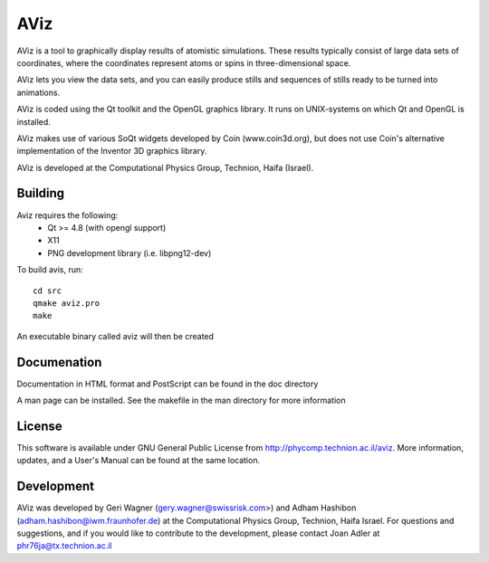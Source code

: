 AViz
====

AViz is a tool to graphically display results of atomistic simulations. 
These results typically consist of large data sets of coordinates, where the
coordinates represent atoms or spins in three-dimensional space.

AViz lets you view the data sets, and you can easily produce stills and 
sequences of stills ready to be turned into animations. 

AViz is coded using the Qt toolkit and the OpenGL graphics library.  It 
runs on UNIX-systems on which Qt and OpenGL is installed.

AViz makes use of various SoQt widgets developed by Coin (www.coin3d.org), but 
does not use Coin's alternative implementation of the Inventor 3D graphics library.  

AViz is developed at the Computational Physics Group, Technion, Haifa (Israel).


Building
--------

Aviz requires the following:
  - Qt >= 4.8  (with opengl support)
  - X11
  - PNG development library (i.e. libpng12-dev)

To build avis, run::

  cd src
  qmake aviz.pro
  make

An executable binary called aviz will then be created

Documenation
------------

Documentation in HTML format and PostScript can be found in the doc directory

A man page can be installed.  See the makefile in the man directory for more information

License
-------

This software is available under GNU General Public License from http://phycomp.technion.ac.il/aviz.
More information, updates, and a User's Manual can be found at the same location.

Development
-----------

AViz was developed by Geri Wagner (gery.wagner@swissrisk.com>) and 
Adham Hashibon (adham.hashibon@iwm.fraunhofer.de) at the Computational Physics 
Group, Technion, Haifa Israel.  For questions and suggestions, and if 
you would like to contribute to the development, please contact 
Joan Adler at phr76ja@tx.technion.ac.il
